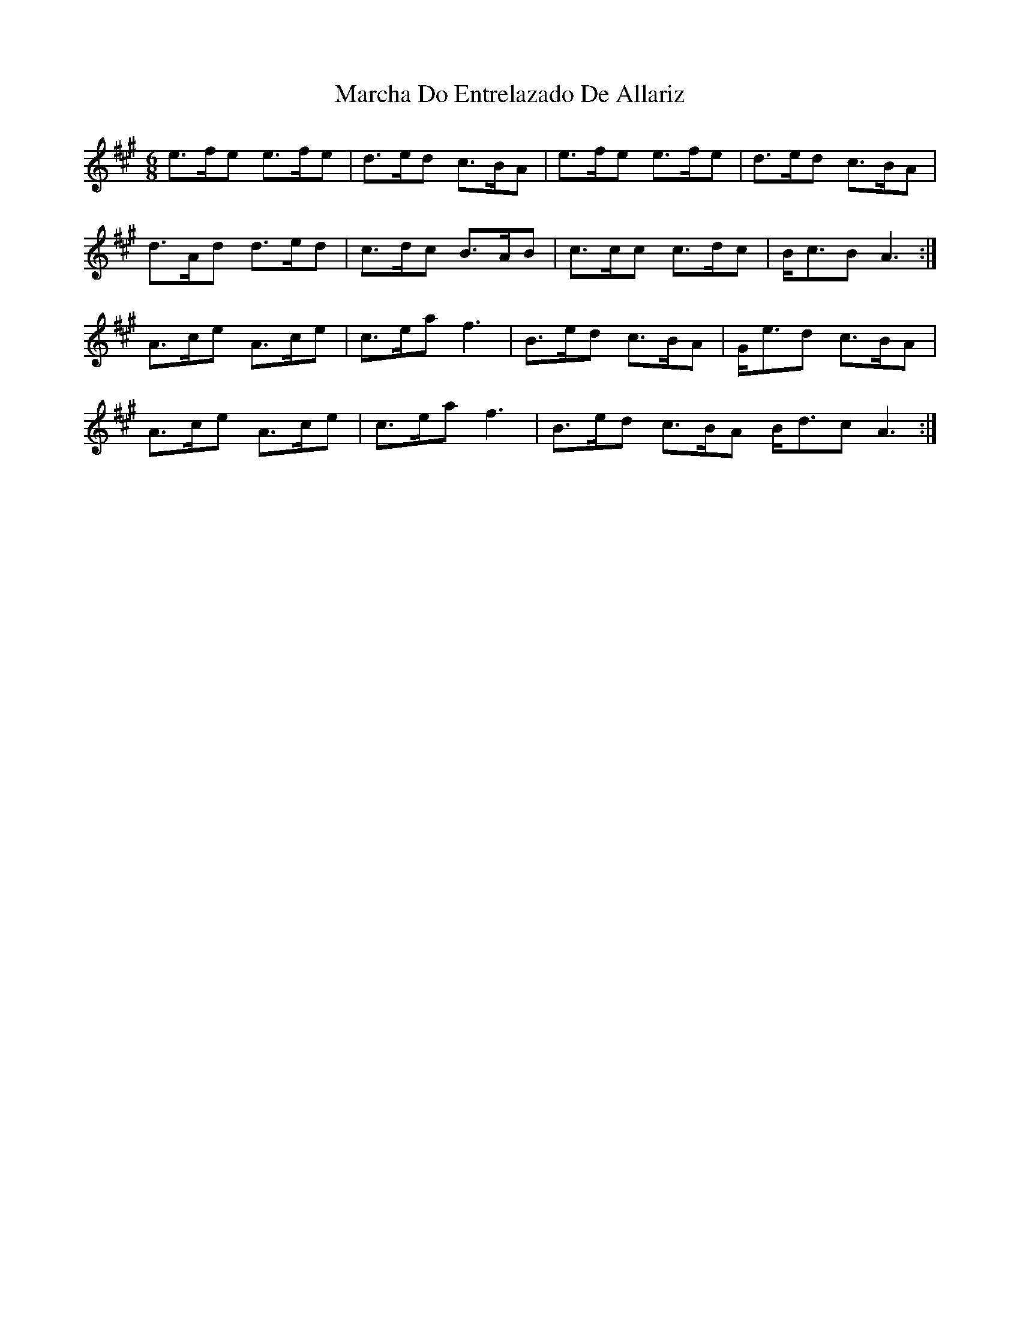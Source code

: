 X: 25442
T: Marcha Do Entrelazado De Allariz
R: jig
M: 6/8
K: Amajor
e3/2f/e1 e3/2f/e1|d3/2e/d c3/2B/A1|e3/2f/e1 e3/2f/e1|d3/2e/d1 c3/2B/A1|
d3/2A/d1 d3/2e/d1|c3/2d/c1 B3/2A/B1|c3/2c/c1 c3/2d/c1|B/c3/2B1A3:|
A3/2c/e1 A3/2c/e1|c3/2e/a1 f3|B3/2e/d1 c3/2B/A1|G/e3/2d1 c3/2B/A1|
A3/2c/e1 A3/2c/e1|c3/2e/a1 f3|B3/2e/d1 c3/2B/A1 B/d3/2c1 A3:|

